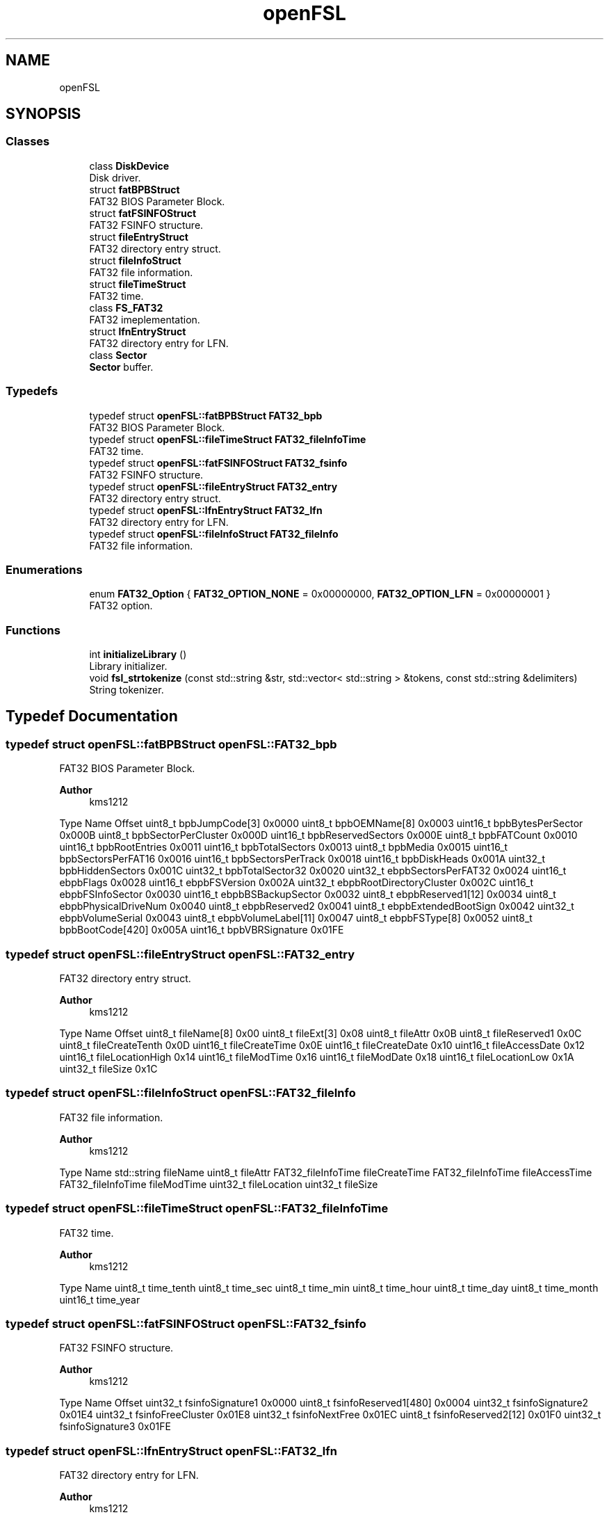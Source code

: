 .TH "openFSL" 3 "Tue May 25 2021" "OpenFSL" \" -*- nroff -*-
.ad l
.nh
.SH NAME
openFSL
.SH SYNOPSIS
.br
.PP
.SS "Classes"

.in +1c
.ti -1c
.RI "class \fBDiskDevice\fP"
.br
.RI "Disk driver\&. "
.ti -1c
.RI "struct \fBfatBPBStruct\fP"
.br
.RI "FAT32 BIOS Parameter Block\&. "
.ti -1c
.RI "struct \fBfatFSINFOStruct\fP"
.br
.RI "FAT32 FSINFO structure\&. "
.ti -1c
.RI "struct \fBfileEntryStruct\fP"
.br
.RI "FAT32 directory entry struct\&. "
.ti -1c
.RI "struct \fBfileInfoStruct\fP"
.br
.RI "FAT32 file information\&. "
.ti -1c
.RI "struct \fBfileTimeStruct\fP"
.br
.RI "FAT32 time\&. "
.ti -1c
.RI "class \fBFS_FAT32\fP"
.br
.RI "FAT32 imeplementation\&. "
.ti -1c
.RI "struct \fBlfnEntryStruct\fP"
.br
.RI "FAT32 directory entry for LFN\&. "
.ti -1c
.RI "class \fBSector\fP"
.br
.RI "\fBSector\fP buffer\&. "
.in -1c
.SS "Typedefs"

.in +1c
.ti -1c
.RI "typedef struct \fBopenFSL::fatBPBStruct\fP \fBFAT32_bpb\fP"
.br
.RI "FAT32 BIOS Parameter Block\&. "
.ti -1c
.RI "typedef struct \fBopenFSL::fileTimeStruct\fP \fBFAT32_fileInfoTime\fP"
.br
.RI "FAT32 time\&. "
.ti -1c
.RI "typedef struct \fBopenFSL::fatFSINFOStruct\fP \fBFAT32_fsinfo\fP"
.br
.RI "FAT32 FSINFO structure\&. "
.ti -1c
.RI "typedef struct \fBopenFSL::fileEntryStruct\fP \fBFAT32_entry\fP"
.br
.RI "FAT32 directory entry struct\&. "
.ti -1c
.RI "typedef struct \fBopenFSL::lfnEntryStruct\fP \fBFAT32_lfn\fP"
.br
.RI "FAT32 directory entry for LFN\&. "
.ti -1c
.RI "typedef struct \fBopenFSL::fileInfoStruct\fP \fBFAT32_fileInfo\fP"
.br
.RI "FAT32 file information\&. "
.in -1c
.SS "Enumerations"

.in +1c
.ti -1c
.RI "enum \fBFAT32_Option\fP { \fBFAT32_OPTION_NONE\fP = 0x00000000, \fBFAT32_OPTION_LFN\fP = 0x00000001 }"
.br
.RI "FAT32 option\&. "
.in -1c
.SS "Functions"

.in +1c
.ti -1c
.RI "int \fBinitializeLibrary\fP ()"
.br
.RI "Library initializer\&. "
.ti -1c
.RI "void \fBfsl_strtokenize\fP (const std::string &str, std::vector< std::string > &tokens, const std::string &delimiters)"
.br
.RI "String tokenizer\&. "
.in -1c
.SH "Typedef Documentation"
.PP 
.SS "typedef struct \fBopenFSL::fatBPBStruct\fP \fBopenFSL::FAT32_bpb\fP"

.PP
FAT32 BIOS Parameter Block\&. 
.PP
\fBAuthor\fP
.RS 4
kms1212
.RE
.PP
Type Name Offset  uint8_t bpbJumpCode[3] 0x0000  uint8_t bpbOEMName[8] 0x0003  uint16_t bpbBytesPerSector 0x000B  uint8_t bpbSectorPerCluster 0x000D  uint16_t bpbReservedSectors 0x000E  uint8_t bpbFATCount 0x0010  uint16_t bpbRootEntries 0x0011  uint16_t bpbTotalSectors 0x0013  uint8_t bpbMedia 0x0015  uint16_t bpbSectorsPerFAT16 0x0016  uint16_t bpbSectorsPerTrack 0x0018  uint16_t bpbDiskHeads 0x001A  uint32_t bpbHiddenSectors 0x001C  uint32_t bpbTotalSector32 0x0020  uint32_t ebpbSectorsPerFAT32 0x0024  uint16_t ebpbFlags 0x0028  uint16_t ebpbFSVersion 0x002A  uint32_t ebpbRootDirectoryCluster 0x002C  uint16_t ebpbFSInfoSector 0x0030  uint16_t ebpbBSBackupSector 0x0032  uint8_t ebpbReserved1[12] 0x0034  uint8_t ebpbPhysicalDriveNum 0x0040  uint8_t ebpbReserved2 0x0041  uint8_t ebpbExtendedBootSign 0x0042  uint32_t ebpbVolumeSerial 0x0043  uint8_t ebpbVolumeLabel[11] 0x0047  uint8_t ebpbFSType[8] 0x0052  uint8_t bpbBootCode[420] 0x005A  uint16_t bpbVBRSignature 0x01FE  
.SS "typedef struct \fBopenFSL::fileEntryStruct\fP \fBopenFSL::FAT32_entry\fP"

.PP
FAT32 directory entry struct\&. 
.PP
\fBAuthor\fP
.RS 4
kms1212
.RE
.PP
Type Name Offset  uint8_t fileName[8] 0x00  uint8_t fileExt[3] 0x08  uint8_t fileAttr 0x0B  uint8_t fileReserved1 0x0C  uint8_t fileCreateTenth 0x0D  uint16_t fileCreateTime 0x0E  uint16_t fileCreateDate 0x10  uint16_t fileAccessDate 0x12  uint16_t fileLocationHigh 0x14  uint16_t fileModTime 0x16  uint16_t fileModDate 0x18  uint16_t fileLocationLow 0x1A  uint32_t fileSize 0x1C  
.SS "typedef struct \fBopenFSL::fileInfoStruct\fP \fBopenFSL::FAT32_fileInfo\fP"

.PP
FAT32 file information\&. 
.PP
\fBAuthor\fP
.RS 4
kms1212
.RE
.PP
Type Name  std::string fileName  uint8_t fileAttr  FAT32_fileInfoTime fileCreateTime  FAT32_fileInfoTime fileAccessTime  FAT32_fileInfoTime fileModTime  uint32_t fileLocation  uint32_t fileSize  
.SS "typedef struct \fBopenFSL::fileTimeStruct\fP \fBopenFSL::FAT32_fileInfoTime\fP"

.PP
FAT32 time\&. 
.PP
\fBAuthor\fP
.RS 4
kms1212
.RE
.PP
Type Name  uint8_t time_tenth  uint8_t time_sec  uint8_t time_min  uint8_t time_hour  uint8_t time_day  uint8_t time_month  uint16_t time_year  
.SS "typedef struct \fBopenFSL::fatFSINFOStruct\fP \fBopenFSL::FAT32_fsinfo\fP"

.PP
FAT32 FSINFO structure\&. 
.PP
\fBAuthor\fP
.RS 4
kms1212
.RE
.PP
Type Name Offset  uint32_t fsinfoSignature1 0x0000  uint8_t fsinfoReserved1[480] 0x0004  uint32_t fsinfoSignature2 0x01E4  uint32_t fsinfoFreeCluster 0x01E8  uint32_t fsinfoNextFree 0x01EC  uint8_t fsinfoReserved2[12] 0x01F0  uint32_t fsinfoSignature3 0x01FE  
.SS "typedef struct \fBopenFSL::lfnEntryStruct\fP \fBopenFSL::FAT32_lfn\fP"

.PP
FAT32 directory entry for LFN\&. 
.PP
\fBAuthor\fP
.RS 4
kms1212
.RE
.PP
Type Name Offset  uint8_t lfnSeqNum 0x00  uint16_t lfnFileName1[5] 0x01  uint8_t lfnAttr 0x0B  uint8_t lfnReserved1 0x0C  uint8_t lfnCheckSum 0x0D  uint16_t lfnFileName2[6] 0x0E  uint16_t lfnLocationLow 0x1A  uint16_t lfnFileName3[2] 0x1C  
.SH "Enumeration Type Documentation"
.PP 
.SS "enum \fBopenFSL::FAT32_Option\fP"

.PP
FAT32 option\&. 
.PP
\fBAuthor\fP
.RS 4
kms1212
.RE
.PP
Option Value  FAT32_OPTION_NONE 0x00000000  FAT32_OPTION_LFN 0x00000001  
.PP
\fBEnumerator\fP
.in +1c
.TP
\fB\fIFAT32_OPTION_NONE \fP\fP
.TP
\fB\fIFAT32_OPTION_LFN \fP\fP
.SH "Function Documentation"
.PP 
.SS "void openFSL::fsl_strtokenize (const std::string & str, std::vector< std::string > & tokens, const std::string & delimiters)"

.PP
String tokenizer\&. 
.SS "int openFSL::initializeLibrary ()"

.PP
Library initializer\&. 
.PP
\fBReturns\fP
.RS 4
int: Error code 
.RE
.PP

.SH "Author"
.PP 
Generated automatically by Doxygen for OpenFSL from the source code\&.
